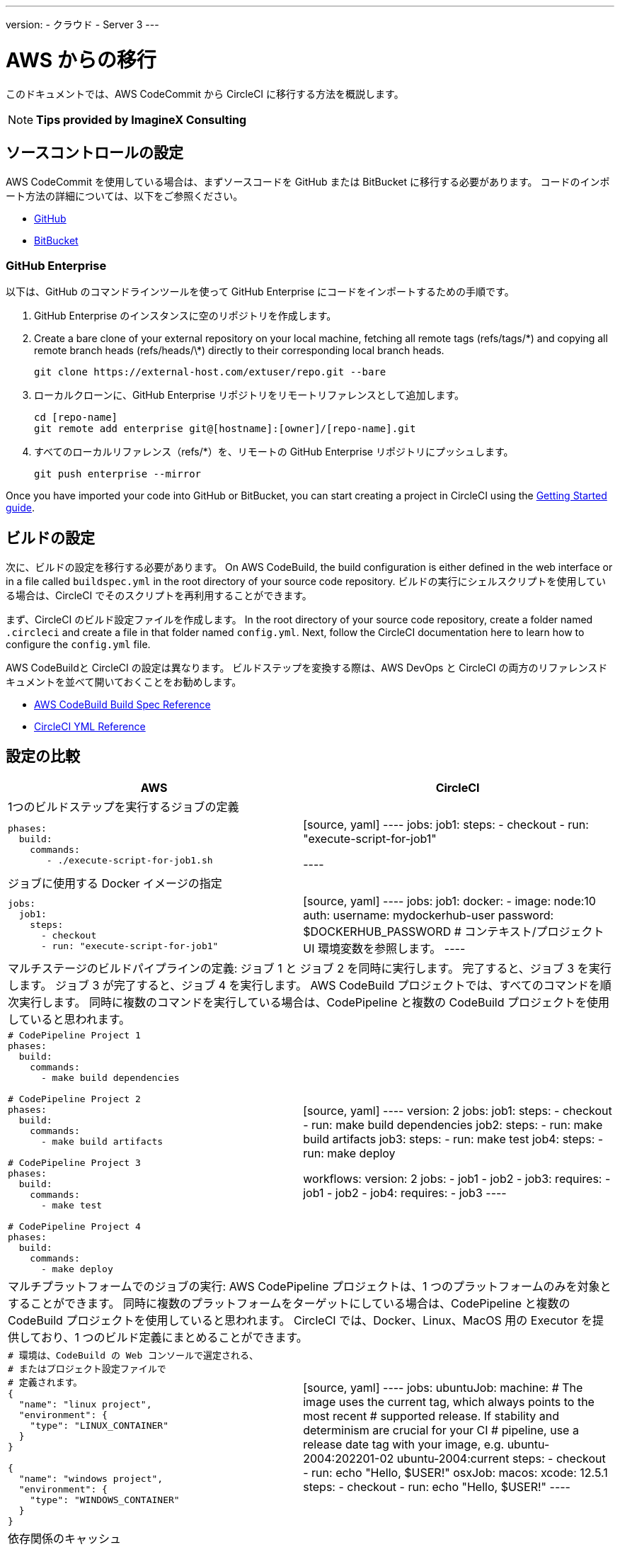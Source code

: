 ---

version:
- クラウド
- Server 3
---


= AWS からの移行

:page-layout: classic-docs
:page-liquid:
:page-description: This overview provides instructions for installing CircleCI Server on Amazon Web Services (AWS) with Terraform.
:icons: font
:toc: macro

:toc-title:

このドキュメントでは、AWS CodeCommit から CircleCI に移行する方法を概説します。

NOTE: **Tips provided by ImagineX Consulting**

[#source-control-setup]
== ソースコントロールの設定

AWS CodeCommit を使用している場合は、まずソースコードを GitHub または BitBucket に移行する必要があります。 コードのインポート方法の詳細については、以下をご参照ください。

* https://help.github.com/en/articles/importing-a-repository-with-github-importer[GitHub]
* https://help.github.com/en/articles/importing-a-repository-with-github-importer[BitBucket]

[#github-enterprise]
=== GitHub Enterprise

以下は、GitHub のコマンドラインツールを使って GitHub Enterprise にコードをインポートするための手順です。

. GitHub Enterprise のインスタンスに空のリポジトリを作成します。
. Create a bare clone of your external repository on your local machine, fetching all remote tags (refs/tags/\*) and copying all remote branch heads (refs/heads/\*) directly to their corresponding local branch heads.
+
```shell
git clone https://external-host.com/extuser/repo.git --bare
```
. ローカルクローンに、GitHub Enterprise リポジトリをリモートリファレンスとして追加します。
+
```shell
cd [repo-name]
git remote add enterprise git@[hostname]:[owner]/[repo-name].git
```
. すべてのローカルリファレンス（refs/*）を、リモートの GitHub Enterprise リポジトリにプッシュします。
+
```shell
git push enterprise --mirror
```

Once you have imported your code into GitHub or BitBucket, you can start creating a project in CircleCI using the https://circleci.com/docs/2.0/getting-started/[Getting Started guide].

[#build-configuration]
== ビルドの設定

次に、ビルドの設定を移行する必要があります。 On AWS CodeBuild, the build configuration is either defined in the web interface or in a file called `buildspec.yml` in the root directory of your source code repository. ビルドの実行にシェルスクリプトを使用している場合は、CircleCI でそのスクリプトを再利用することができます。

まず、CircleCI のビルド設定ファイルを作成します。 In the root directory of your source code repository, create a folder named `.circleci` and create a file in that folder named `config.yml`. Next, follow the CircleCI documentation here to learn how to configure the `config.yml` file.

AWS CodeBuildと CircleCI の設定は異なります。 ビルドステップを変換する際は、AWS DevOps と CircleCI の両方のリファレンスドキュメントを並べて開いておくことをお勧めします。

* https://docs.aws.amazon.com/codebuild/latest/userguide/build-spec-ref.html[AWS CodeBuild Build Spec Reference]
* https://circleci.com/docs/2.0/configuration-reference/[CircleCI YML Reference]

[#configuration-comparison]
== 設定の比較

[.table.table-striped.table-migrating-page]
[cols=2*, options="header,unbreakable,autowidth", stripes=even]
[cols="5,5"]
|===
|AWS |CircleCI

2+|1つのビルドステップを実行するジョブの定義

a|[source, yaml]
----
phases:
  build:
    commands:
       - ./execute-script-for-job1.sh
----
|[source, yaml]
----
jobs:
  job1:
    steps:
      - checkout
      - run: "execute-script-for-job1"

----

2+|ジョブに使用する Docker イメージの指定

a|[source, yaml]
----
jobs:
  job1:
    steps:
      - checkout
      - run: "execute-script-for-job1"
----
|[source, yaml]
----
jobs:
  job1:
    docker:
      - image: node:10
        auth:
          username: mydockerhub-user
          password: $DOCKERHUB_PASSWORD  # コンテキスト/プロジェクト UI 環境変数を参照します。
----

2+|マルチステージのビルドパイプラインの定義: ジョブ 1 と ジョブ 2 を同時に実行します。 完了すると、ジョブ 3 を実行します。 ジョブ 3 が完了すると、ジョブ 4 を実行します。 AWS CodeBuild プロジェクトでは、すべてのコマンドを順次実行します。 同時に複数のコマンドを実行している場合は、CodePipeline と複数の CodeBuild プロジェクトを使用していると思われます。

a|[source, yaml]
----
# CodePipeline Project 1
phases:
  build:
    commands:
      - make build dependencies

# CodePipeline Project 2
phases:
  build:
    commands:
      - make build artifacts

# CodePipeline Project 3
phases:
  build:
    commands:
      - make test

# CodePipeline Project 4
phases:
  build:
    commands:
      - make deploy
----
|[source, yaml]
----
version: 2
jobs:
  job1:
    steps:
      - checkout
      - run: make build dependencies
  job2:
    steps:
      - run: make build artifacts
  job3:
    steps:
      - run: make test
  job4:
    steps:
      - run: make deploy

workflows:
  version: 2
  jobs:
    - job1
    - job2
    - job3:
        requires:
          - job1
          - job2
    - job4:
        requires:
          - job3
----

2+|マルチプラットフォームでのジョブの実行:  AWS CodePipeline プロジェクトは、1 つのプラットフォームのみを対象とすることができます。 同時に複数のプラットフォームをターゲットにしている場合は、CodePipeline と複数の CodeBuild プロジェクトを使用していると思われます。 CircleCI では、Docker、Linux、MacOS 用の Executor を提供しており、1 つのビルド定義にまとめることができます。

a|[source, yaml]
----
# 環境は、CodeBuild の Web コンソールで選定される、
# またはプロジェクト設定ファイルで
# 定義されます。
{
  "name": "linux project",
  "environment": {
    "type": "LINUX_CONTAINER"
  }
}

{
  "name": "windows project",
  "environment": {
    "type": "WINDOWS_CONTAINER"
  }
}
----
|[source, yaml]
----
jobs:
  ubuntuJob:
    machine:
      # The image uses the current tag, which always points to the most recent
      # supported release. If stability and determinism are crucial for your CI
      # pipeline, use a release date tag with your image, e.g. ubuntu-2004:202201-02
      ubuntu-2004:current
    steps:
      - checkout
      - run: echo "Hello, $USER!"
  osxJob:
    macos:
      xcode: 12.5.1
    steps:
      - checkout
      - run: echo "Hello, $USER!"
----

2+|依存関係のキャッシュ

a|[source, yaml]
----
# カスタムキャッシュが Web コンソールで有効化されている場合、I
# CLI、CloudFormation、キャッシュの場所は
# buildspec.yml ファイルに
# 定義することができます。

phases:
  build:
    commands:
npm install
cache:
  paths:
    - 'node_modules/**/*'
----
|[source, yaml]
----
jobs:
  job1:
    steps:
      - restore_cache:
          key: source-v1-< .Revision >

      - checkout

      - run: npm install

      - save_cache:
          key: source-v1-< .Revision >
          paths:
            - "node_modules"
----
|===

より大規模で複雑なビルドについては、CircleCI のプラットフォームに慣れるまで、段階的に移行することをお勧めします。 以下の順番での移行をお勧めします。

. シェルスクリプトやDocker-composeファイルの実行
. https://circleci.com/docs/2.0/workflows/[Workflows]
. https://circleci.com/docs/2.0/artifacts/[Artifacts]
. https://circleci.com/docs/2.0/caching/[Caching]
. https://circleci.com/docs/2.0/triggers/#section=jobs[Triggers]
. https://circleci.com/docs/2.0/optimizations/#section=projects[Performance options]